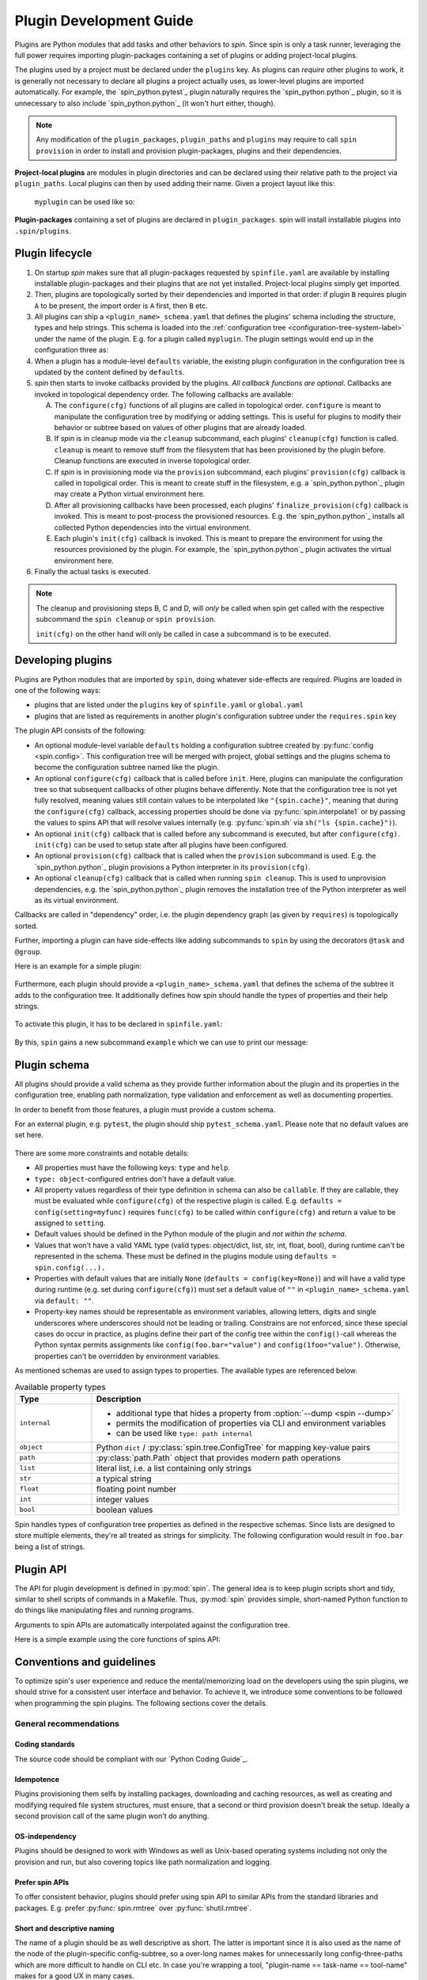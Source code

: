 .. -*- coding: utf-8 -*-
   Copyright (C) 2024 CONTACT Software GmbH
   All rights reserved.
   https://www.contact-software.com/

==========================
 Plugin Development Guide
==========================

Plugins are Python modules that add tasks and other behaviors to *spin*. Since
spin is only a task runner, leveraging the full power requires importing
plugin-packages containing a set of plugins or adding project-local plugins.

The plugins used by a project must be declared under the ``plugins`` key. As
plugins can *require* other plugins to work, it is generally not necessary to
declare all plugins a project actually uses, as lower-level plugins are imported
automatically. For example, the `spin_python.pytest`_ plugin naturally requires
the `spin_python.python`_ plugin, so it is unnecessary to also include
`spin_python.python`_ (it won't hurt either, though).

.. NOTE::
   Any modification of the ``plugin_packages``, ``plugin_paths`` and ``plugins``
   may require to call ``spin provision`` in order to
   install and provision plugin-packages, plugins and their dependencies.

**Project-local plugins** are modules in plugin directories and can be declared
using their relative path to the project via ``plugin_paths``. Local plugins can
then by used adding their name. Given a project layout like this:

  .. code-block:: console
    :caption: Project-local plugin file hierarchy
    :emphasize-lines: 4-6

    $ tree  .
    .
    ├── spinfile.yaml
    ├── spinplugins
    │   ├── myplugin.py
    │   └── myplugin_schema.yaml
    └── ...

  ``myplugin`` can be used like so:

  .. code-block:: yaml
    :caption: ``spinfile.yaml`` defining a project-local plugin

    # 'plugin_path' is a list of relative paths from where plugins are imported.
    plugin_paths:
      - spinplugins
    plugins:
      - myplugin

**Plugin-packages** containing a set of plugins are declared in
``plugin_packages``. spin will install installable plugins into
``.spin/plugins``.

  .. code-block:: yaml
    :caption: ``spinfile.yaml`` defining plugins to import from plugin-packages

    # 'plugin_packages' is a list of plugin-packages which are to be installed
    # during provision and provide a set of plugins.
    plugin_packages:
      - spin_python
    plugins:
      - spin_python.python

Plugin lifecycle
================

#. On startup `spin` makes sure that all plugin-packages requested by
   ``spinfile.yaml`` are available by installing installable plugin-packages and
   their plugins that are not yet installed. Project-local plugins simply get
   imported.

#. Then, plugins are topologically sorted by their dependencies and imported in
   that order: if plugin ``B`` requires plugin ``A`` to be present, the import
   order is ``A`` first, then ``B`` etc.

#. All plugins can ship a ``<plugin_name>_schema.yaml`` that defines the
   plugins' schema including the structure, types and help strings. This schema
   is loaded into the :ref:`configuration tree
   <configuration-tree-system-label>` under the name of the plugin. E.g. for a
   plugin called ``myplugin``. The plugin settings would end up in the
   configuration three as:

   .. code-block:: yaml
      :caption: Subtree of a plugin added to spin's configuration tree

      myplugin:
        setting1: ...
        setting2: ...

#. When a plugin has a module-level ``defaults`` variable, the existing plugin
   configuration in the configuration tree is updated by the content defined by
   ``defaults``.

   .. code-block:: python
      :caption: Defining plugin defaults within the plugin module
      :emphasize-lines: 4

      from spin import config


      defaults = config(setting1="...", setting2=config(foo="bar"))

#. `spin` then starts to invoke callbacks provided by the plugins. *All callback
   functions are optional*. Callbacks are invoked in topological dependency
   order. The following callbacks are available:

   A. The ``configure(cfg)`` functions of all plugins are called in topological
      order. ``configure`` is meant to manipulate the configuration tree by
      modifying or adding settings. This is useful for plugins to modify their
      behavior or subtree based on values of other plugins that are already
      loaded.

   #. If `spin` is in cleanup mode via the  ``cleanup`` subcommand, each
      plugins' ``cleanup(cfg)`` function is called. ``cleanup`` is meant to
      remove stuff from the filesystem that has been provisioned by the plugin
      before. Cleanup functions are executed in inverse topological order.

   #. If `spin` is in provisioning mode via the ``provision`` subcommand, each
      plugins' ``provision(cfg)`` callback is called in topoligical order. This
      is meant to create stuff in the filesystem, e.g. a `spin_python.python`_
      plugin may create a Python virtual environment here.

   #. After all provisioning callbacks have been processed, each plugins'
      ``finalize_provision(cfg)`` callback is invoked. This is meant to
      post-process the provisioned resources. E.g. the `spin_python.python`_
      installs all collected Python dependencies into the virtual environment.

   #. Each plugin's ``init(cfg)`` callback is invoked. This is meant to prepare
      the environment for using the resources provisioned by the plugin. For
      example, the `spin_python.python`_ plugin activates the virtual
      environment here.

#. Finally the actual tasks is executed.

.. Note::
   The cleanup and provisioning steps B, C and D, will *only* be called when spin
   get called with the respective subcommand the ``spin cleanup`` or ``spin
   provision``.

   ``init(cfg)`` on the other hand will only be called in case a subcommand is to
   be executed.


Developing plugins
==================

Plugins are Python modules that are imported by ``spin``, doing whatever
side-effects are required. Plugins are loaded in one of the following ways:

* plugins that are listed under the ``plugins`` key of ``spinfile.yaml`` or
  ``global.yaml``

* plugins that are listed as requirements in another plugin's configuration
  subtree under the ``requires.spin`` key


The plugin API consists of the following:

* An optional module-level variable ``defaults`` holding a configuration subtree
  created by :py:func:`config <spin.config>`. This configuration tree will be
  merged with project, global settings and the plugins schema to become the
  configuration subtree named like the plugin.

* An optional ``configure(cfg)`` callback that is called before ``init``. Here,
  plugins can manipulate the configuration tree so that subsequent callbacks of
  other plugins behave differently. Note that the configuration tree is not yet
  fully resolved, meaning values still contain values to be interpolated like
  ``"{spin.cache}"``, meaning that during the ``configure(cfg)`` callback,
  accessing properties should be done via :py:func:`spin.interpolate1` or by
  passing the values to spins API that will resolve values internally (e.g.
  :py:func:`spin.sh` via ``sh("ls {spin.cache}")``).

* An optional ``init(cfg)`` callback that is called before any subcommand is
  executed, but after ``configure(cfg)``. ``init(cfg)`` can be used to setup
  state after all plugins have been configured.

* An optional ``provision(cfg)`` callback that is called when the ``provision``
  subcommand is used. E.g. the `spin_python.python`_ plugin provisions a Python
  interpreter in its ``provision(cfg)``.

* An optional ``cleanup(cfg)`` callback that is called when running ``spin
  cleanup``. This is used to unprovision dependencies, e.g. the
  `spin_python.python`_ plugin removes the installation tree of the Python
  interpreter as well as its virtual environment.

Callbacks are called in "dependency" order, i.e. the plugin dependency graph (as
given by ``requires``) is topologically sorted.

Further, importing a plugin can have side-effects like adding subcommands to
``spin`` by using the decorators ``@task`` and ``@group``.

Here is an example for a simple plugin:

  .. code-block:: python
    :linenos:
    :caption: Example: A simple spin plugin module

    # We assume that this plugin module is called "example", providing
    # a subcommand of the same name.

    from spin import config, echo, task

    defaults = config(msg="Spin's cache is located at {spin.cache}")


    @task()
    def example(cfg):
        """Example plugin"""
        echo(cfg.example.msg)

Furthermore, each plugin should provide a ``<plugin_name>_schema.yaml`` that
defines the schema of the subtree it adds to the configuration tree. It
additionally defines how spin should handle the types of properties and their
help strings.

  .. code-block:: yaml
    :caption: <plugin_name>_schema.yaml of an example plugin

    example: # must match the plugin name
      type: object # subtrees are objects
      help: This is an example plugin
      properties:
        msg:
          type: str
          help: |
            The value of this property will be echo'ed when the plugins'
            "example"-task is executed.

To activate this plugin, it has to be declared in ``spinfile.yaml``:

  .. code-block:: yaml
    :caption: ``spinfile.yaml`` demonstrating how to add a local example plugin

    plugins:
      - example   # assuming 'example' is available somewhere in sys.path

By this, ``spin`` gains a new subcommand ``example`` which we can use to print
our message:

  .. code-block:: console
    :caption: Use the new "example" command
    :emphasize-lines: 5,7

    $ spin --help
    ...
    Commands:
    ...
      example    Example plugin
    ...
    $ spin example
    spin: This project lives in .

Plugin schema
=============

All plugins should provide a valid schema as they provide further information
about the plugin and its properties in the configuration tree, enabling path
normalization, type validation and enforcement as well as documenting
properties.

In order to benefit from those features, a plugin must provide a custom schema.

For an external plugin, e.g. ``pytest``, the plugin should ship
``pytest_schema.yaml``. Please note that no default values are set here.

  .. code-block:: yaml
    :caption: Example: Excerpt of a non-builtin plugin schema

    # pytest_schema.yaml
    pytest: # name of the plugin
      type: object
      help: This is the pytest plugin for cs.spin
      properties:
        coverage:
          type: bool
          help: Run the pytest plugin in coverage mode.
        opts:
          type: list
          help: |
              Optional options to pass to the pytest call when running the pytest
              task.

There are some more constraints and notable details:

- All properties must have the following keys: ``type`` and ``help``.

- ``type: object``-configured entries don't have a default value.

- All property values regardless of their type definition in schema can also be
  ``callable``. If they are callable, they must be evaluated while
  ``configure(cfg)`` of the respective plugin is called. E.g. ``defaults =
  config(setting=myfunc)`` requires ``func(cfg)`` to be called within
  ``configure(cfg)`` and return a value to be assigned to ``setting``.

- Default values should be defined in the Python module of the plugin and *not
  within the schema*.

- Values that won't have a valid YAML type (valid types: object/dict, list, str,
  int, float, bool), during runtime can't be represented in the schema. These
  must be defined in the plugins module using ``defaults = spin.config(...).``

- Properties with default values that are initially ``None`` (``defaults =
  config(key=None)``) and will have a valid type during runtime (e.g. set
  during ``configure(cfg)``) must set a default value of ``""`` in
  ``<plugin_name>_schema.yaml`` via ``default: ""``.

- Property-key names should be representable as environment variables, allowing
  letters, digits and single underscores where underscores should not be leading
  or trailing. Constrains are not enforced, since these special cases do occur
  in practice, as plugins define their part of the config tree within the
  ``config()``-call whereas the Python syntax permits assignments like
  ``config(foo.bar="value")`` and ``config(1foo="value")``. Otherwise,
  properties can't be overridden by environment variables.

As mentioned schemas are used to assign types to properties. The available
types are referenced below.

.. list-table:: Available property types
   :widths: 20 80
   :header-rows: 1

   * - Type
     - Description
   * - ``internal``
     -
       * additional type that hides a property from :option:`--dump <spin --dump>`
       * permits the modification of properties via CLI and environment variables
       * can be used like ``type: path internal``
   * - ``object``
     - Python ``dict`` / :py:class:`spin.tree.ConfigTree` for mapping key-value
       pairs
   * - ``path``
     - :py:class:`path.Path` object that provides modern path operations
   * - ``list``
     - literal list, i.e. a list containing only strings
   * - ``str``
     - a typical string
   * - ``float``
     - floating point number
   * - ``int``
     - integer values
   * - ``bool``
     - boolean values

Spin handles types of configuration tree properties as defined in the respective
schemas. Since lists are designed to store multiple elements, they're all
treated as strings for simplicity. The following configuration would result in
``foo.bar`` being a list of strings.

.. code-block:: yaml
   :caption: `spinfile.yaml` limitations of properties marked

   foo:
     bar:
         - {"name": "lili", "age": 54}
         - {"name": "lala", "age": 23}


Plugin API
==========

The API for plugin development is defined in :py:mod:`spin`. The general idea is
to keep plugin scripts short and tidy, similar to shell scripts of commands in a
Makefile. Thus, :py:mod:`spin` provides simple, short-named Python function to
do things like manipulating files and running programs.

Arguments to spin APIs are automatically interpolated against the configuration
tree.

Here is a simple example using the core functions of spins API:

.. code-block:: python
   :linenos:
   :caption: Basic Spin API usage by a dummy plugin

   from spin import cd, die, echo, exists, sh, task, config, mkdir, setenv

   defaults = config(cache="{spin.cache}/dummy")


   def configure(cfg):
       """Configure the plugin and apply changes to the configuration tree"""
       ...


   def provision(cfg):
       """
       Provision the plugin, usually by creating directories and downloading
       additional tools.
       """

       if not exists(cfg.dummy.cache):
           mkdir(cfg.dummy.cache)


   def cleanup(cfg):
       """Remove files that should not maintain on the machine"""

       rmtree(cfg.dummy.cache)


   def init(cfg):
       """The init will be called before a task is executed"""

       # One might set environment variables here as well
       setenv(OUTPUT_FILE_NAME="file.txt")


   @task()
   def dummy(cfg):
       """This is a dummy plugin"""

       echo(f"This project is located in {cfg.spin.project_root}")

       with cd(cfg.spin.project_root):
           # We can pass each argument to a command separately,
           # which saves us from quoting stuff correctly:
           sh("ls", "-l", "spinfile.yaml")

           # Assuming dummy.cache is defined as `type: path` in dummy_schema.yaml
           file_path = cfg.dummy.cache / "{OUTPUT_FILE_NAME}"

           # We can also simply use whole command lines:
           sh(f"echo {cfg.spin.project_root} > {file_path}")

           if not exists(file_path):
               die("I didn't expect that!")

Conventions and guidelines
==========================

To optimize spin's user experience and reduce the mental/memorizing load on the
developers using the spin plugins, we should strive for a consistent user
interface and behavior. To achieve it, we introduce some conventions to be
followed when programming the spin plugins. The following sections cover the
details.

General recommendations
-----------------------

Coding standards
~~~~~~~~~~~~~~~~

The source code should be compliant with our `Python Coding Guide`_.

Idempotence
~~~~~~~~~~~~

Plugins provisioning them selfs by installing packages, downloading and caching
resources, as well as creating and modifying required file system structures,
must ensure, that a second or third provision doesn't break the setup. Ideally a
second provision call of the same plugin won't do anything.

OS-independency
~~~~~~~~~~~~~~~

Plugins should be designed to work with Windows as well as Unix-based operating
systems including not only the provision and run, but also covering topics like
path normalization and logging.

Prefer spin APIs
~~~~~~~~~~~~~~~~

To offer consistent behavior, plugins should prefer using spin API to similar
APIs from the standard libraries and packages. E.g. prefer
:py:func:`spin.rmtree` over :py:func:`shutil.rmtree`.

Short and descriptive naming
~~~~~~~~~~~~~~~~~~~~~~~~~~~~

The name of a plugin should be as well descriptive as short. The latter is
important since it is also used as the name of the node of the plugin-specific
config-subtree, so a over-long names makes for unnecessarily long
config-three-paths which are more difficult to handle on CLI etc. In case you're
wrapping a tool, "plugin-name == task-name == tool-name" makes for a good UX in
many cases.

Choose the name of the task such that it is easy to type. It will be used a lot
on command line. Example:

.. code-block:: console

   $ spin pytest
   spin: activate /home/bts/src/qs/spin/cs.spin/.spin/venv
   spin: pytest -m 'not slow' tests
   ...

Fail early
~~~~~~~~~~

When triggering potentially long-running processes depending on some conditions
which may not be fulfilled, it is nice to check the latter early and fail fast.
A typical example is a missing secret, the according check may look as below:

.. code-block:: python
   :caption: Example for early failure due to missing secret

   def configure(cfg):
       if (
           cfg.mkinstance.dbms == "postgres"
           and not cfg.mkinstance.postgres.postgres_syspwd
       ):
           spin.die(
               "Please provide the PostgreSQL system password in the"
               f" property 'mkinstance.postgres.postgres_syspwd'"
           )

Consider the outside-of-CONTACT usage
~~~~~~~~~~~~~~~~~~~~~~~~~~~~~~~~~~~~~

We want to address the automation demand outside CONTACT/SD in the future, too.
So, for many spin plugins, we have to expect the usage outside CONTACT, in a
different organization with different infrastructure. That means that the plugin
should not hardcode assumptions about the location of infrastructure services
and other CONTACT specifics. Even though this is not yet planned, this should be
kept in mind when developing new plugins and plugin-packages.

Mind the CLI best-practices
~~~~~~~~~~~~~~~~~~~~~~~~~~~

Your plugin probably contains at least one task, resulting in an extension of
spin's CLI. Make sure, to keep in line with the following best-practices:

#. A task should do one thing. This could be "setup X" or "run the tests".
#. If your task does multiple unrelated things, it should be split into multiple
   tasks. However, if those tasks do different things but are somewhat related
   to each other - using :py:func:`spin.group` might be a good idea.
#. Flags and options should only change the way how tasks achieve their goal.
#. If you have a task that does something semantically equal to an existing
   tasks, you can make use of workflows.


Configuration tree
------------------

The configuration tree is explained in :ref:`configuration-tree-system-label`,
while there are some conventions to follow:

#. Strive for clean and compact configuration sub-trees. Do not dump everything
   that could be configurable in some corner-case into it.
#. If your plugin drives a tool and the executable name can vary for some
   reasons: use the property "exe"(?) to configure the name of the latter.
#. Plugins wrapping tools should consider providing a list of arguments names
   "args" which is appended/inserted to the command line calling the tool.
#. The default-values of configuration properties shipped with the plugins
   should match the need in the majority of cases.
#. When provisioning third-party packages, you usually want to soft pin the major
   segment of their version.

   **Reasoning**: we depend on the behavior of the tools and especially on their
   CLIs. If left unpinned, (major) tool updates would eventually break the
   plugin. On the other hand, we would like to avoid the tedious "raise the
   pinning to the next version" maintenance efforts. So, the sweet spot here is
   a partial pin which allows the bug fixes and minor changes to "flow" and
   avoids breaking changes. For Python dependencies, the compatibility operator
   is appropriate in many situations:
   ``requires=config(python=["cpplint~=1.6.7"])``

Moreover, we can differentiate between two ways of modeling the
config-tree of a spin plugin:

#. "Mkinstance model" or "the cs.recipes-way"

   - We provide a configuration property for every(\*) CLI parameter of
     mkinstance
   - We compute the values of some of those to ease the usage
   - The plugin itself has some logic to call additional tools in
     certain circumstances

   This is because mkinstance is central to our development model and
   thus heavily used by developers, which want to control different
   CLI params independently.

   Pros:

   - every CLI param can be controlled easily an independently
   - automatically computed values ease the usage of the tool
   - you don't have to set every option in your spinfile,
     defaults "match" in many situations

   Cons:

   - The configuration tree is essentially bound to the CLI of the
     tool with all the negative effects (e.g. plugin breakage by
     minor changes of tools' CLI)

#. The "behave model" or "the Makefile-way"

   The task runner plugin is a thin layer above the tool and doesn't
   provide dedicated control for every CLI option. Instead, we provide
   generic option lists to customize the tool calls, i.e. something like:

   .. code-block:: python

      defaults = config(opts=["--format=pretty", "--no-source"], tests=["tests/accepttests"])


      @task()
      def behave(cfg):
          """Run the 'behave' command."""
          sh("behave", *cfg.opts, *cfg.tests)

   If the tool has a more complex CLI with ordering constraints, we would
   provide such generic lists for every "block" in the CLI.

   Pros:

   - results in simple plugins implementations
   - results in simple configuration trees
     Cons:
   - Customizing the calls is (at least) less comfortable and readable

Most plugins should follow the second model.

Transparency and behavior consistency
-------------------------------------

Spins plugin API is designed is to fully log all relevant commands and changes
to the environment during all phases of the program life cycle. Plugins should
make proper use of it and avoid hiding important commands and actions. The
best-case scenario would be that each command logged by spin and its plugins can
be copied and entered into a fresh environment creating the exact same state as
spin does.

Therefore:

- The command lines used to make subprocess calls have to be printed
  on the standard out stream and highlighted consistently. For the
  most cases just call the spin-API :py:func:`spin.sh` like follows:

  .. code-block:: python

     from spin import sh

     sh(npm, "install", "-g", req)

  If it doesn't work for your case, try to approximate its behavior.

- Setting the environment variables should be echoed in the output,
  too. Just call the spin API as follows:

  .. code-block:: python

     from spin import setenv

     ...
     setenv(
         COVERAGE_PROCESS_CONFIG=cfg.myplugin.config,
         COVERAGE_PROCESS_START=None,
     )

- When the plugin does something meaningful and notable without
  calling a subprocess, print a note to standard output, too:

  .. code-block:: python

     from spin import info

     info(f"Create {coverage_path}")

Moreover, to have the output layed out consistently, the plugins are discouraged
to write to standard output stream directly via :py:func:`print` & Co; instead,
use according spin APIs (:py:func:`spin.echo`, :py:func:`spin.info`,
:py:func:`spin.warning`, :py:func:`spin.error`, :py:func:`spin.die`).


Secret management
-----------------

Often, the plugins have to deal with secrets (typically auth-credentials) or
other more-or-less sensitive information (like names of internal infrastructure
endpoints).

Those secrets obviously can't be part of the plugin implementation, including
the configuration defaults (where they belong semantically in many cases).

Canonical solution for that problem is pulling those secrets from the
configuration tree property and interpolating the default value from an
environment variable, i.e. something like this:

.. code-block:: python
   :caption: Secret usage within a plugin

   from spin import config

   defaults = config(postgres=config(postgres_syspwd="{POSTGRES_SYSPWD}"))

That way we can provide the secrets conveniently as well on CI/CD as
AWS/production as on dev-workstations. Additionally, developers have the
additional benefit to control the according configuration properties via private
unshared ``global.yaml`` (see :ref:`writing-global-label`).

.. TODO:: More of tdocs/plugin_guideline.md?
